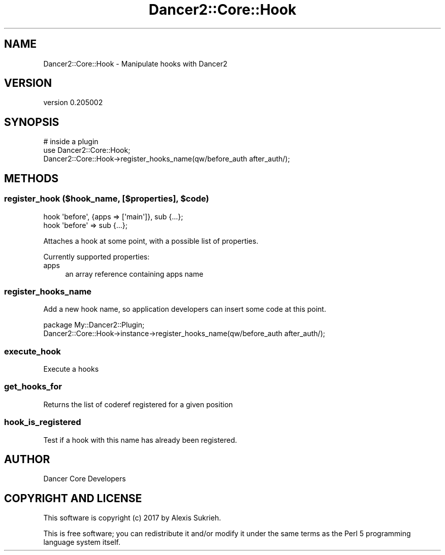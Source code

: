 .\" Automatically generated by Pod::Man 2.27 (Pod::Simple 3.28)
.\"
.\" Standard preamble:
.\" ========================================================================
.de Sp \" Vertical space (when we can't use .PP)
.if t .sp .5v
.if n .sp
..
.de Vb \" Begin verbatim text
.ft CW
.nf
.ne \\$1
..
.de Ve \" End verbatim text
.ft R
.fi
..
.\" Set up some character translations and predefined strings.  \*(-- will
.\" give an unbreakable dash, \*(PI will give pi, \*(L" will give a left
.\" double quote, and \*(R" will give a right double quote.  \*(C+ will
.\" give a nicer C++.  Capital omega is used to do unbreakable dashes and
.\" therefore won't be available.  \*(C` and \*(C' expand to `' in nroff,
.\" nothing in troff, for use with C<>.
.tr \(*W-
.ds C+ C\v'-.1v'\h'-1p'\s-2+\h'-1p'+\s0\v'.1v'\h'-1p'
.ie n \{\
.    ds -- \(*W-
.    ds PI pi
.    if (\n(.H=4u)&(1m=24u) .ds -- \(*W\h'-12u'\(*W\h'-12u'-\" diablo 10 pitch
.    if (\n(.H=4u)&(1m=20u) .ds -- \(*W\h'-12u'\(*W\h'-8u'-\"  diablo 12 pitch
.    ds L" ""
.    ds R" ""
.    ds C` ""
.    ds C' ""
'br\}
.el\{\
.    ds -- \|\(em\|
.    ds PI \(*p
.    ds L" ``
.    ds R" ''
.    ds C`
.    ds C'
'br\}
.\"
.\" Escape single quotes in literal strings from groff's Unicode transform.
.ie \n(.g .ds Aq \(aq
.el       .ds Aq '
.\"
.\" If the F register is turned on, we'll generate index entries on stderr for
.\" titles (.TH), headers (.SH), subsections (.SS), items (.Ip), and index
.\" entries marked with X<> in POD.  Of course, you'll have to process the
.\" output yourself in some meaningful fashion.
.\"
.\" Avoid warning from groff about undefined register 'F'.
.de IX
..
.nr rF 0
.if \n(.g .if rF .nr rF 1
.if (\n(rF:(\n(.g==0)) \{
.    if \nF \{
.        de IX
.        tm Index:\\$1\t\\n%\t"\\$2"
..
.        if !\nF==2 \{
.            nr % 0
.            nr F 2
.        \}
.    \}
.\}
.rr rF
.\" ========================================================================
.\"
.IX Title "Dancer2::Core::Hook 3"
.TH Dancer2::Core::Hook 3 "2017-10-17" "perl v5.16.3" "User Contributed Perl Documentation"
.\" For nroff, turn off justification.  Always turn off hyphenation; it makes
.\" way too many mistakes in technical documents.
.if n .ad l
.nh
.SH "NAME"
Dancer2::Core::Hook \- Manipulate hooks with Dancer2
.SH "VERSION"
.IX Header "VERSION"
version 0.205002
.SH "SYNOPSIS"
.IX Header "SYNOPSIS"
.Vb 3
\&  # inside a plugin
\&  use Dancer2::Core::Hook;
\&  Dancer2::Core::Hook\->register_hooks_name(qw/before_auth after_auth/);
.Ve
.SH "METHODS"
.IX Header "METHODS"
.ie n .SS "register_hook ($hook_name, [$properties], $code)"
.el .SS "register_hook ($hook_name, [$properties], \f(CW$code\fP)"
.IX Subsection "register_hook ($hook_name, [$properties], $code)"
.Vb 1
\&    hook \*(Aqbefore\*(Aq, {apps => [\*(Aqmain\*(Aq]}, sub {...};
\&
\&    hook \*(Aqbefore\*(Aq => sub {...};
.Ve
.PP
Attaches a hook at some point, with a possible list of properties.
.PP
Currently supported properties:
.IP "apps" 4
.IX Item "apps"
.Vb 1
\&    an array reference containing apps name
.Ve
.SS "register_hooks_name"
.IX Subsection "register_hooks_name"
Add a new hook name, so application developers can insert some code at this point.
.PP
.Vb 2
\&    package My::Dancer2::Plugin;
\&    Dancer2::Core::Hook\->instance\->register_hooks_name(qw/before_auth after_auth/);
.Ve
.SS "execute_hook"
.IX Subsection "execute_hook"
Execute a hooks
.SS "get_hooks_for"
.IX Subsection "get_hooks_for"
Returns the list of coderef registered for a given position
.SS "hook_is_registered"
.IX Subsection "hook_is_registered"
Test if a hook with this name has already been registered.
.SH "AUTHOR"
.IX Header "AUTHOR"
Dancer Core Developers
.SH "COPYRIGHT AND LICENSE"
.IX Header "COPYRIGHT AND LICENSE"
This software is copyright (c) 2017 by Alexis Sukrieh.
.PP
This is free software; you can redistribute it and/or modify it under
the same terms as the Perl 5 programming language system itself.
